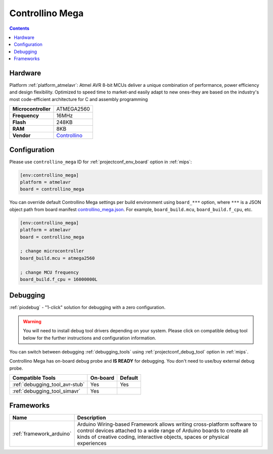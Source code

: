 
.. _board_atmelavr_controllino_mega:

Controllino Mega
================

.. contents::

Hardware
--------

Platform :ref:`platform_atmelavr`: Atmel AVR 8-bit MCUs deliver a unique combination of performance, power efficiency and design flexibility. Optimized to speed time to market-and easily adapt to new ones-they are based on the industry's most code-efficient architecture for C and assembly programming

.. list-table::

  * - **Microcontroller**
    - ATMEGA2560
  * - **Frequency**
    - 16MHz
  * - **Flash**
    - 248KB
  * - **RAM**
    - 8KB
  * - **Vendor**
    - `Controllino <https://controllino.biz/controllino/mega/?utm_source=platformio.org&utm_medium=docs>`__


Configuration
-------------

Please use ``controllino_mega`` ID for :ref:`projectconf_env_board` option in :ref:`mips`:

.. code-block:: ini

  [env:controllino_mega]
  platform = atmelavr
  board = controllino_mega

You can override default Controllino Mega settings per build environment using
``board_***`` option, where ``***`` is a JSON object path from
board manifest `controllino_mega.json <https://github.com/platformio/platform-atmelavr/blob/master/boards/controllino_mega.json>`_. For example,
``board_build.mcu``, ``board_build.f_cpu``, etc.

.. code-block:: ini

  [env:controllino_mega]
  platform = atmelavr
  board = controllino_mega

  ; change microcontroller
  board_build.mcu = atmega2560

  ; change MCU frequency
  board_build.f_cpu = 16000000L

Debugging
---------

:ref:`piodebug` - "1-click" solution for debugging with a zero configuration.

.. warning::
    You will need to install debug tool drivers depending on your system.
    Please click on compatible debug tool below for the further
    instructions and configuration information.

You can switch between debugging :ref:`debugging_tools` using
:ref:`projectconf_debug_tool` option in :ref:`mips`.

Controllino Mega has on-board debug probe and **IS READY** for debugging. You don't need to use/buy external debug probe.

.. list-table::
  :header-rows:  1

  * - Compatible Tools
    - On-board
    - Default
  * - :ref:`debugging_tool_avr-stub`
    - Yes
    - Yes
  * - :ref:`debugging_tool_simavr`
    - Yes
    -

Frameworks
----------
.. list-table::
    :header-rows:  1

    * - Name
      - Description

    * - :ref:`framework_arduino`
      - Arduino Wiring-based Framework allows writing cross-platform software to control devices attached to a wide range of Arduino boards to create all kinds of creative coding, interactive objects, spaces or physical experiences
